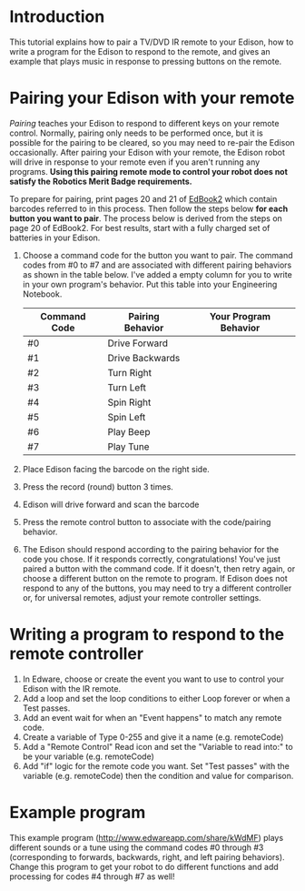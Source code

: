 * Introduction
  This tutorial explains how to pair a TV/DVD IR remote to your Edison,
  how to write a program for the Edison to respond to the remote,
  and gives an example that plays music in response to pressing buttons 
  on the remote.  
* Pairing your Edison with your remote
  /Pairing/ teaches your Edison to respond to different keys on your remote
  control.  Normally, pairing only needs to be performed once, but it is 
  possible for the pairing to be cleared, so you may need to re-pair the 
  Edison occasionally.  After pairing your Edison with your remote, the 
  Edison robot will drive in response to your remote even if you aren't 
  running any programs.  
  *Using this pairing remote mode to control your robot does not satisfy the* 
  *Robotics Merit Badge requirements.*
  
  To prepare for pairing, print pages 20 and 21 of [[https://meetedison.com/content/EdBooks/EdBook2-Your-EdVenture-into-Robotics-You-re-a-Programmer.pdf][EdBook2]] which contain 
  barcodes referred to in this process. Then follow the steps below 
  *for each button you want to pair*. The process below is derived from
  the steps on page 20 of EdBook2.  For best results, start with a fully 
  charged set of batteries in your Edison.

  1. Choose a command code for the button you want to pair.  
     The command codes from #0 to #7 and are associated with different 
     pairing behaviors as shown in the table below.  I've added a empty column
     for you to write in your own program's behavior.  Put this table into your
     Engineering Notebook.
     | Command Code | Pairing Behavior | Your Program Behavior |
     |--------------+------------------+-----------------------|
     | #0           | Drive Forward    |                       |
     | #1           | Drive Backwards  |                       |
     | #2           | Turn Right       |                       |
     | #3           | Turn Left        |                       |
     | #4           | Spin Right       |                       |
     | #5           | Spin Left        |                       |
     | #6           | Play Beep        |                       |
     | #7           | Play Tune        |                       |
     |--------------+------------------+-----------------------|
  2. Place Edison facing the barcode on the right side.
  3. Press the record (round) button 3 times.
  4. Edison will drive forward and scan the barcode
  5. Press the remote control button to associate with the code/pairing behavior.
  6. The Edison should respond according to the pairing behavior for the code 
     you chose.  If it responds correctly, congratulations!  You've just paired
     a button with the command code.
     If it doesn't, then retry again, or choose a different button on the remote
     to program.  If Edison does not respond to any of the buttons, you 
     may need to try a different controller or, for universal remotes, 
     adjust your remote controller settings.
  
* Writing a program to respond to the remote controller
  1. In Edware, choose or create the event you want to use to 
     control your Edison with the IR remote.
  2. Add a loop and set the loop conditions to either Loop forever or
     when a Test passes.
  3. Add an event wait for when an "Event happens" to match any remote code.
  4. Create a variable of Type 0-255 and give it a name (e.g. remoteCode)
  5. Add a "Remote Control" Read icon and set the "Variable to read into:"
     to be your variable (e.g. remoteCode)
  6. Add "if" logic for the remote code you want.  Set "Test passes" with the
     variable (e.g. remoteCode) then the condition and value for comparison.

* Example program
  This example program (http://www.edwareapp.com/share/kWdMF) plays different 
  sounds or a tune using the command codes #0 through #3 
  (corresponding to forwards, backwards, right, and left pairing
  behaviors).  Change this program to get your robot to do different functions
  and add processing for codes #4 through #7 as well!
  [[./RemoteMusicExample/RemoteMusicExample.jpg]]
  
